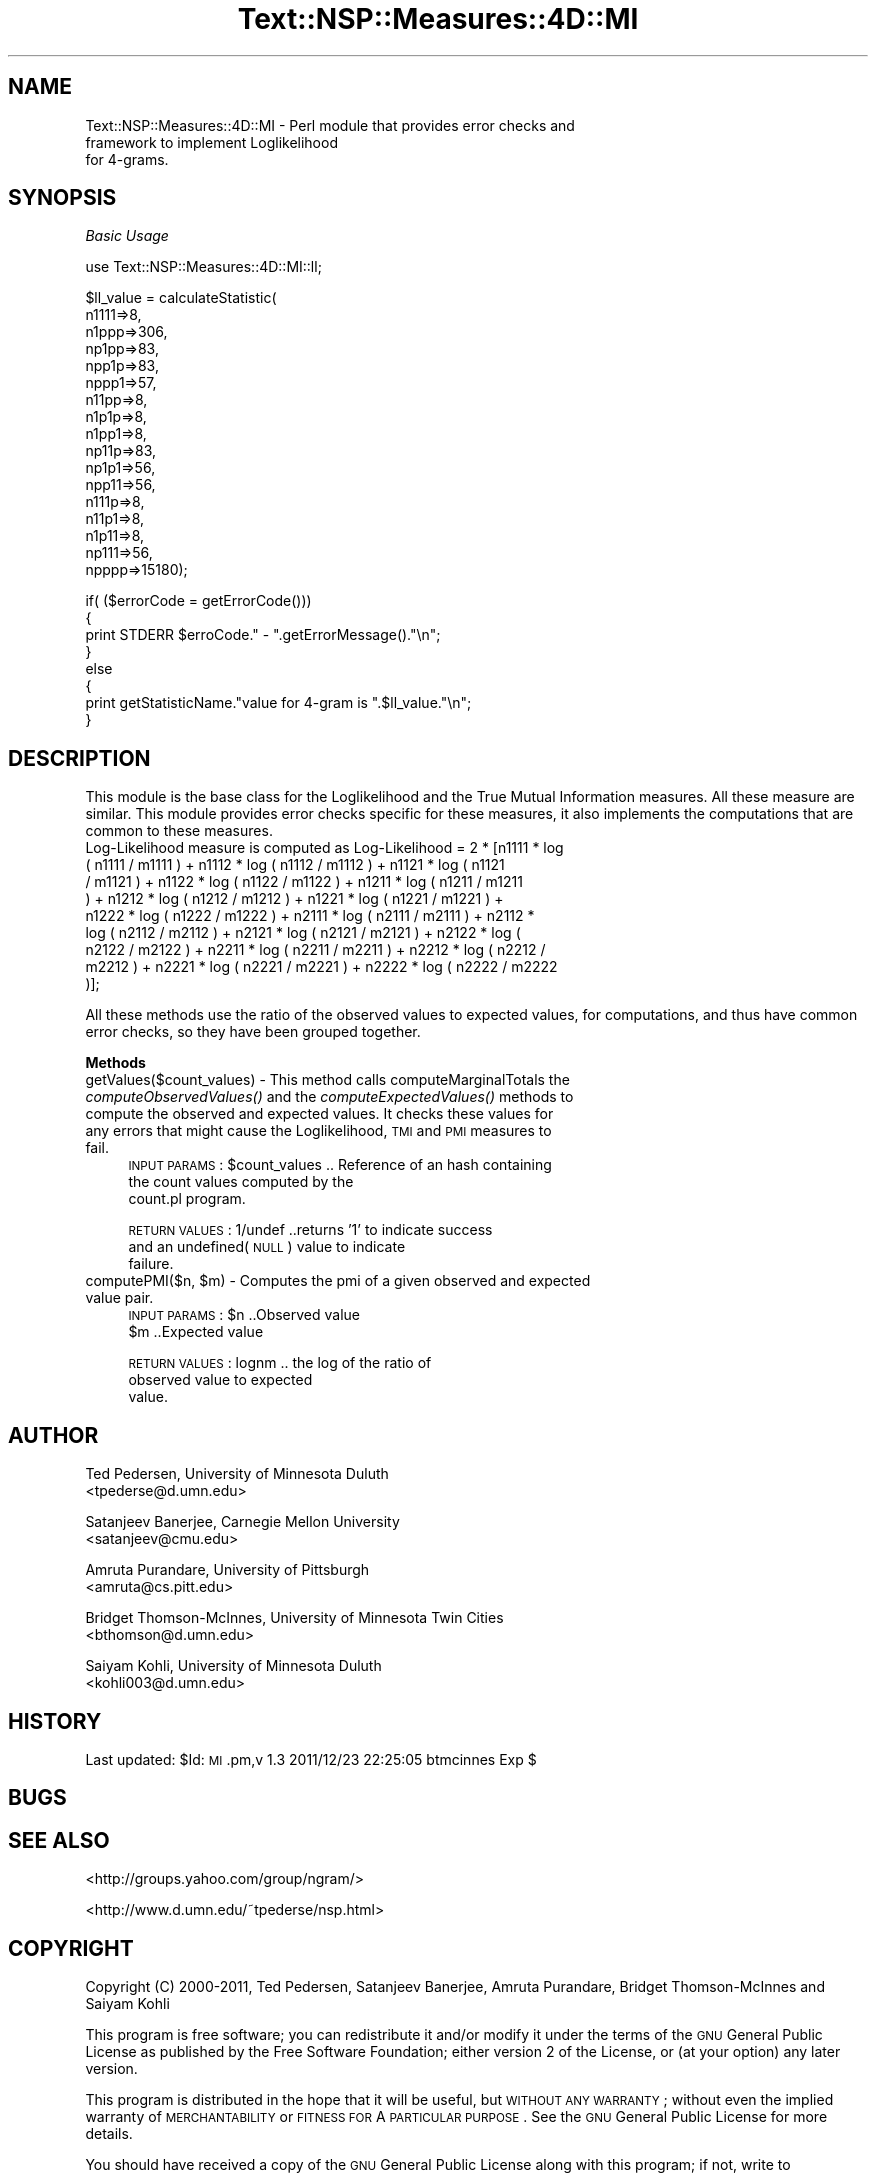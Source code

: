 .\" Automatically generated by Pod::Man v1.37, Pod::Parser v1.32
.\"
.\" Standard preamble:
.\" ========================================================================
.de Sh \" Subsection heading
.br
.if t .Sp
.ne 5
.PP
\fB\\$1\fR
.PP
..
.de Sp \" Vertical space (when we can't use .PP)
.if t .sp .5v
.if n .sp
..
.de Vb \" Begin verbatim text
.ft CW
.nf
.ne \\$1
..
.de Ve \" End verbatim text
.ft R
.fi
..
.\" Set up some character translations and predefined strings.  \*(-- will
.\" give an unbreakable dash, \*(PI will give pi, \*(L" will give a left
.\" double quote, and \*(R" will give a right double quote.  | will give a
.\" real vertical bar.  \*(C+ will give a nicer C++.  Capital omega is used to
.\" do unbreakable dashes and therefore won't be available.  \*(C` and \*(C'
.\" expand to `' in nroff, nothing in troff, for use with C<>.
.tr \(*W-|\(bv\*(Tr
.ds C+ C\v'-.1v'\h'-1p'\s-2+\h'-1p'+\s0\v'.1v'\h'-1p'
.ie n \{\
.    ds -- \(*W-
.    ds PI pi
.    if (\n(.H=4u)&(1m=24u) .ds -- \(*W\h'-12u'\(*W\h'-12u'-\" diablo 10 pitch
.    if (\n(.H=4u)&(1m=20u) .ds -- \(*W\h'-12u'\(*W\h'-8u'-\"  diablo 12 pitch
.    ds L" ""
.    ds R" ""
.    ds C` ""
.    ds C' ""
'br\}
.el\{\
.    ds -- \|\(em\|
.    ds PI \(*p
.    ds L" ``
.    ds R" ''
'br\}
.\"
.\" If the F register is turned on, we'll generate index entries on stderr for
.\" titles (.TH), headers (.SH), subsections (.Sh), items (.Ip), and index
.\" entries marked with X<> in POD.  Of course, you'll have to process the
.\" output yourself in some meaningful fashion.
.if \nF \{\
.    de IX
.    tm Index:\\$1\t\\n%\t"\\$2"
..
.    nr % 0
.    rr F
.\}
.\"
.\" For nroff, turn off justification.  Always turn off hyphenation; it makes
.\" way too many mistakes in technical documents.
.hy 0
.if n .na
.\"
.\" Accent mark definitions (@(#)ms.acc 1.5 88/02/08 SMI; from UCB 4.2).
.\" Fear.  Run.  Save yourself.  No user-serviceable parts.
.    \" fudge factors for nroff and troff
.if n \{\
.    ds #H 0
.    ds #V .8m
.    ds #F .3m
.    ds #[ \f1
.    ds #] \fP
.\}
.if t \{\
.    ds #H ((1u-(\\\\n(.fu%2u))*.13m)
.    ds #V .6m
.    ds #F 0
.    ds #[ \&
.    ds #] \&
.\}
.    \" simple accents for nroff and troff
.if n \{\
.    ds ' \&
.    ds ` \&
.    ds ^ \&
.    ds , \&
.    ds ~ ~
.    ds /
.\}
.if t \{\
.    ds ' \\k:\h'-(\\n(.wu*8/10-\*(#H)'\'\h"|\\n:u"
.    ds ` \\k:\h'-(\\n(.wu*8/10-\*(#H)'\`\h'|\\n:u'
.    ds ^ \\k:\h'-(\\n(.wu*10/11-\*(#H)'^\h'|\\n:u'
.    ds , \\k:\h'-(\\n(.wu*8/10)',\h'|\\n:u'
.    ds ~ \\k:\h'-(\\n(.wu-\*(#H-.1m)'~\h'|\\n:u'
.    ds / \\k:\h'-(\\n(.wu*8/10-\*(#H)'\z\(sl\h'|\\n:u'
.\}
.    \" troff and (daisy-wheel) nroff accents
.ds : \\k:\h'-(\\n(.wu*8/10-\*(#H+.1m+\*(#F)'\v'-\*(#V'\z.\h'.2m+\*(#F'.\h'|\\n:u'\v'\*(#V'
.ds 8 \h'\*(#H'\(*b\h'-\*(#H'
.ds o \\k:\h'-(\\n(.wu+\w'\(de'u-\*(#H)/2u'\v'-.3n'\*(#[\z\(de\v'.3n'\h'|\\n:u'\*(#]
.ds d- \h'\*(#H'\(pd\h'-\w'~'u'\v'-.25m'\f2\(hy\fP\v'.25m'\h'-\*(#H'
.ds D- D\\k:\h'-\w'D'u'\v'-.11m'\z\(hy\v'.11m'\h'|\\n:u'
.ds th \*(#[\v'.3m'\s+1I\s-1\v'-.3m'\h'-(\w'I'u*2/3)'\s-1o\s+1\*(#]
.ds Th \*(#[\s+2I\s-2\h'-\w'I'u*3/5'\v'-.3m'o\v'.3m'\*(#]
.ds ae a\h'-(\w'a'u*4/10)'e
.ds Ae A\h'-(\w'A'u*4/10)'E
.    \" corrections for vroff
.if v .ds ~ \\k:\h'-(\\n(.wu*9/10-\*(#H)'\s-2\u~\d\s+2\h'|\\n:u'
.if v .ds ^ \\k:\h'-(\\n(.wu*10/11-\*(#H)'\v'-.4m'^\v'.4m'\h'|\\n:u'
.    \" for low resolution devices (crt and lpr)
.if \n(.H>23 .if \n(.V>19 \
\{\
.    ds : e
.    ds 8 ss
.    ds o a
.    ds d- d\h'-1'\(ga
.    ds D- D\h'-1'\(hy
.    ds th \o'bp'
.    ds Th \o'LP'
.    ds ae ae
.    ds Ae AE
.\}
.rm #[ #] #H #V #F C
.\" ========================================================================
.\"
.IX Title "Text::NSP::Measures::4D::MI 3"
.TH Text::NSP::Measures::4D::MI 3 "2012-01-16" "perl v5.8.8" "User Contributed Perl Documentation"
.SH "NAME"
Text::NSP::Measures::4D::MI \- Perl module that provides error checks and
                              framework to implement Loglikelihood
                              for 4\-grams.
.SH "SYNOPSIS"
.IX Header "SYNOPSIS"
\fIBasic Usage\fR
.IX Subsection "Basic Usage"
.PP
.Vb 1
\&  use Text::NSP::Measures::4D::MI::ll;
.Ve
.PP
.Vb 17
\&  $ll_value = calculateStatistic( 
\&                                  n1111=>8,
\&                                  n1ppp=>306,
\&                                  np1pp=>83,
\&                                  npp1p=>83,
\&                                  nppp1=>57,
\&                                  n11pp=>8,
\&                                  n1p1p=>8,
\&                                  n1pp1=>8,
\&                                  np11p=>83,
\&                                  np1p1=>56,
\&                                  npp11=>56,
\&                                  n111p=>8,
\&                                  n11p1=>8,
\&                                  n1p11=>8,
\&                                  np111=>56,
\&                                  npppp=>15180);
.Ve
.PP
.Vb 8
\&  if( ($errorCode = getErrorCode()))
\&  {
\&    print STDERR $erroCode." - ".getErrorMessage()."\en";
\&  }
\&  else
\&  {
\&    print getStatisticName."value for 4-gram is ".$ll_value."\en";
\&  }
.Ve
.SH "DESCRIPTION"
.IX Header "DESCRIPTION"
This module is the base class for the Loglikelihood and the True Mutual
Information measures. All these measure are similar. This module provides
error checks specific for these measures, it also implements the
computations that are common to these measures.
.IP "Log-Likelihood measure is computed as Log-Likelihood = 2 * [n1111 * log ( n1111 / m1111 ) + n1112 * log ( n1112 / m1112 ) + n1121 * log ( n1121 / m1121 ) + n1122 * log ( n1122 / m1122 ) + n1211 * log ( n1211 / m1211 ) + n1212 * log ( n1212 / m1212 ) + n1221 * log ( n1221 / m1221 ) + n1222 * log ( n1222 / m1222 ) + n2111 * log ( n2111 / m2111 ) + n2112 * log ( n2112 / m2112 ) + n2121 * log ( n2121 / m2121 ) + n2122 * log ( n2122 / m2122 ) + n2211 * log ( n2211 / m2211 ) + n2212 * log ( n2212 / m2212 ) + n2221 * log ( n2221 / m2221 ) + n2222 * log ( n2222 / m2222 )];" 4
.IX Item "Log-Likelihood measure is computed as Log-Likelihood = 2 * [n1111 * log ( n1111 / m1111 ) + n1112 * log ( n1112 / m1112 ) + n1121 * log ( n1121 / m1121 ) + n1122 * log ( n1122 / m1122 ) + n1211 * log ( n1211 / m1211 ) + n1212 * log ( n1212 / m1212 ) + n1221 * log ( n1221 / m1221 ) + n1222 * log ( n1222 / m1222 ) + n2111 * log ( n2111 / m2111 ) + n2112 * log ( n2112 / m2112 ) + n2121 * log ( n2121 / m2121 ) + n2122 * log ( n2122 / m2122 ) + n2211 * log ( n2211 / m2211 ) + n2212 * log ( n2212 / m2212 ) + n2221 * log ( n2221 / m2221 ) + n2222 * log ( n2222 / m2222 )];"
.PP
All these methods use the ratio of the observed values to expected values,
for computations, and thus have common error checks, so they have been grouped
together.
.Sh "Methods"
.IX Subsection "Methods"
.IP "getValues($count_values) \- This method calls computeMarginalTotals the \fIcomputeObservedValues()\fR and the \fIcomputeExpectedValues()\fR methods to compute the observed and expected values. It checks these values for any errors that might cause the Loglikelihood, \s-1TMI\s0 and \s-1PMI\s0 measures to fail." 4
.IX Item "getValues($count_values) - This method calls computeMarginalTotals the computeObservedValues() and the computeExpectedValues() methods to compute the observed and expected values. It checks these values for any errors that might cause the Loglikelihood, TMI and PMI measures to fail."
\&\s-1INPUT\s0 \s-1PARAMS\s0  : \f(CW$count_values\fR           .. Reference of an hash containing
                                           the count values computed by the
                                           count.pl program.
.Sp
\&\s-1RETURN\s0 \s-1VALUES\s0 : 1/undef           ..returns '1' to indicate success
                                    and an undefined(\s-1NULL\s0) value to indicate
                                    failure.
.ie n .IP "computePMI($n, $m) \- Computes the pmi of a given observed and expected value pair." 4
.el .IP "computePMI($n, \f(CW$m\fR) \- Computes the pmi of a given observed and expected value pair." 4
.IX Item "computePMI($n, $m) - Computes the pmi of a given observed and expected value pair."
\&\s-1INPUT\s0 \s-1PARAMS\s0  : \f(CW$n\fR       ..Observed value
                \f(CW$m\fR       ..Expected value
.Sp
\&\s-1RETURN\s0 \s-1VALUES\s0 : lognm   .. the log of the ratio of
                           observed value to expected
                           value.
.SH "AUTHOR"
.IX Header "AUTHOR"
Ted Pedersen,                University of Minnesota Duluth
                             <tpederse@d.umn.edu>
.PP
Satanjeev Banerjee,          Carnegie Mellon University
                             <satanjeev@cmu.edu>
.PP
Amruta Purandare,            University of Pittsburgh
                             <amruta@cs.pitt.edu>
.PP
Bridget Thomson\-McInnes,     University of Minnesota Twin Cities
                             <bthomson@d.umn.edu>
.PP
Saiyam Kohli,                University of Minnesota Duluth
                             <kohli003@d.umn.edu>
.SH "HISTORY"
.IX Header "HISTORY"
Last updated: \f(CW$Id:\fR \s-1MI\s0.pm,v 1.3 2011/12/23 22:25:05 btmcinnes Exp $
.SH "BUGS"
.IX Header "BUGS"
.SH "SEE ALSO"
.IX Header "SEE ALSO"
<http://groups.yahoo.com/group/ngram/>
.PP
<http://www.d.umn.edu/~tpederse/nsp.html>
.SH "COPYRIGHT"
.IX Header "COPYRIGHT"
Copyright (C) 2000\-2011, Ted Pedersen, Satanjeev Banerjee, Amruta
Purandare, Bridget Thomson-McInnes and Saiyam Kohli
.PP
This program is free software; you can redistribute it and/or modify it
under the terms of the \s-1GNU\s0 General Public License as published by the Free
Software Foundation; either version 2 of the License, or (at your option)
any later version.
.PP
This program is distributed in the hope that it will be useful, but
\&\s-1WITHOUT\s0 \s-1ANY\s0 \s-1WARRANTY\s0; without even the implied warranty of \s-1MERCHANTABILITY\s0
or \s-1FITNESS\s0 \s-1FOR\s0 A \s-1PARTICULAR\s0 \s-1PURPOSE\s0.  See the \s-1GNU\s0 General Public License
for more details.
.PP
You should have received a copy of the \s-1GNU\s0 General Public License along
with this program; if not, write to
.PP
.Vb 3
\&    The Free Software Foundation, Inc.,
\&    59 Temple Place - Suite 330,
\&    Boston, MA  02111-1307, USA.
.Ve
.PP
Note: a copy of the \s-1GNU\s0 General Public License is available on the web
at <http://www.gnu.org/licenses/gpl.txt> and is included in this
distribution as \s-1GPL\s0.txt.

